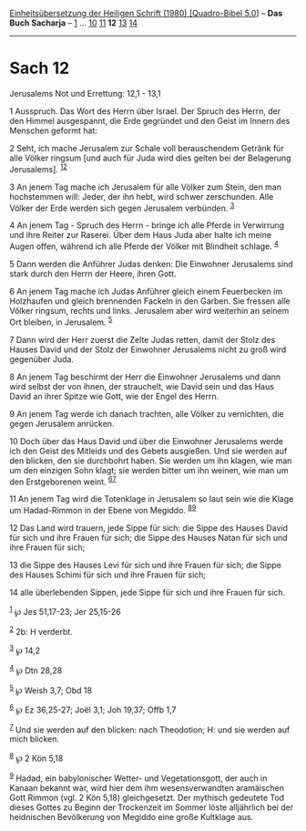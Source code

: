 :PROPERTIES:
:ID:       439c39af-6b1b-4893-805e-e7dc4c4d185f
:END:
<<navbar>>
[[../index.html][Einheitsübersetzung der Heiligen Schrift (1980)
[Quadro-Bibel 5.0]]] -- *Das Buch Sacharja* -- [[file:Sach_1.html][1]]
... [[file:Sach_10.html][10]] [[file:Sach_11.html][11]] *12*
[[file:Sach_13.html][13]] [[file:Sach_14.html][14]]

--------------

* Sach 12
  :PROPERTIES:
  :CUSTOM_ID: sach-12
  :END:

<<verses>>

<<v1>>
**** Jerusalems Not und Errettung: 12,1 - 13,1
     :PROPERTIES:
     :CUSTOM_ID: jerusalems-not-und-errettung-121---131
     :END:
1 Ausspruch. Das Wort des Herrn über Israel. Der Spruch des Herrn, der
den Himmel ausgespannt, die Erde gegründet und den Geist im Innern des
Menschen geformt hat:

<<v2>>
2 Seht, ich mache Jerusalem zur Schale voll berauschendem Getränk für
alle Völker ringsum [und auch für Juda wird dies gelten bei der
Belagerung Jerusalems]. ^{[[#fn1][1]][[#fn2][2]]}

<<v3>>
3 An jenem Tag mache ich Jerusalem für alle Völker zum Stein, den man
hochstemmen will: Jeder, der ihn hebt, wird schwer zerschunden. Alle
Völker der Erde werden sich gegen Jerusalem verbünden. ^{[[#fn3][3]]}

<<v4>>
4 An jenem Tag - Spruch des Herrn - bringe ich alle Pferde in Verwirrung
und ihre Reiter zur Raserei. Über dem Haus Juda aber halte ich meine
Augen offen, während ich alle Pferde der Völker mit Blindheit schlage.
^{[[#fn4][4]]}

<<v5>>
5 Dann werden die Anführer Judas denken: Die Einwohner Jerusalems sind
stark durch den Herrn der Heere, ihren Gott.

<<v6>>
6 An jenem Tag mache ich Judas Anführer gleich einem Feuerbecken im
Holzhaufen und gleich brennenden Fackeln in den Garben. Sie fressen alle
Völker ringsum, rechts und links. Jerusalem aber wird weiterhin an
seinem Ort bleiben, in Jerusalem. ^{[[#fn5][5]]}

<<v7>>
7 Dann wird der Herr zuerst die Zelte Judas retten, damit der Stolz des
Hauses David und der Stolz der Einwohner Jerusalems nicht zu groß wird
gegenüber Juda.

<<v8>>
8 An jenem Tag beschirmt der Herr die Einwohner Jerusalems und dann wird
selbst der von ihnen, der strauchelt, wie David sein und das Haus David
an ihrer Spitze wie Gott, wie der Engel des Herrn.

<<v9>>
9 An jenem Tag werde ich danach trachten, alle Völker zu vernichten, die
gegen Jerusalem anrücken.

<<v10>>
10 Doch über das Haus David und über die Einwohner Jerusalems werde ich
den Geist des Mitleids und des Gebets ausgießen. Und sie werden auf den
blicken, den sie durchbohrt haben. Sie werden um ihn klagen, wie man um
den einzigen Sohn klagt; sie werden bitter um ihn weinen, wie man um den
Erstgeborenen weint. ^{[[#fn6][6]][[#fn7][7]]}

<<v11>>
11 An jenem Tag wird die Totenklage in Jerusalem so laut sein wie die
Klage um Hadad-Rimmon in der Ebene von Megiddo.
^{[[#fn8][8]][[#fn9][9]]}

<<v12>>
12 Das Land wird trauern, jede Sippe für sich: die Sippe des Hauses
David für sich und ihre Frauen für sich; die Sippe des Hauses Natan für
sich und ihre Frauen für sich;

<<v13>>
13 die Sippe des Hauses Levi für sich und ihre Frauen für sich; die
Sippe des Hauses Schimi für sich und ihre Frauen für sich;

<<v14>>
14 alle überlebenden Sippen, jede Sippe für sich und ihre Frauen für
sich.

^{[[#fnm1][1]]} ℘ Jes 51,17-23; Jer 25,15-26

^{[[#fnm2][2]]} 2b: H verderbt.

^{[[#fnm3][3]]} ℘ 14,2

^{[[#fnm4][4]]} ℘ Dtn 28,28

^{[[#fnm5][5]]} ℘ Weish 3,7; Obd 18

^{[[#fnm6][6]]} ℘ Ez 36,25-27; Joël 3,1; Joh 19,37; Offb 1,7

^{[[#fnm7][7]]} Und sie werden auf den blicken: nach Theodotion; H: und
sie werden auf mich blicken.

^{[[#fnm8][8]]} ℘ 2 Kön 5,18

^{[[#fnm9][9]]} Hadad, ein babylonischer Wetter- und Vegetationsgott,
der auch in Kanaan bekannt war, wird hier dem ihm wesensverwandten
aramäischen Gott Rimmon (vgl. 2 Kön 5,18) gleichgesetzt. Der mythisch
gedeutete Tod dieses Gottes zu Beginn der Trockenzeit im Sommer löste
alljährlich bei der heidnischen Bevölkerung von Megiddo eine große
Kultklage aus.
